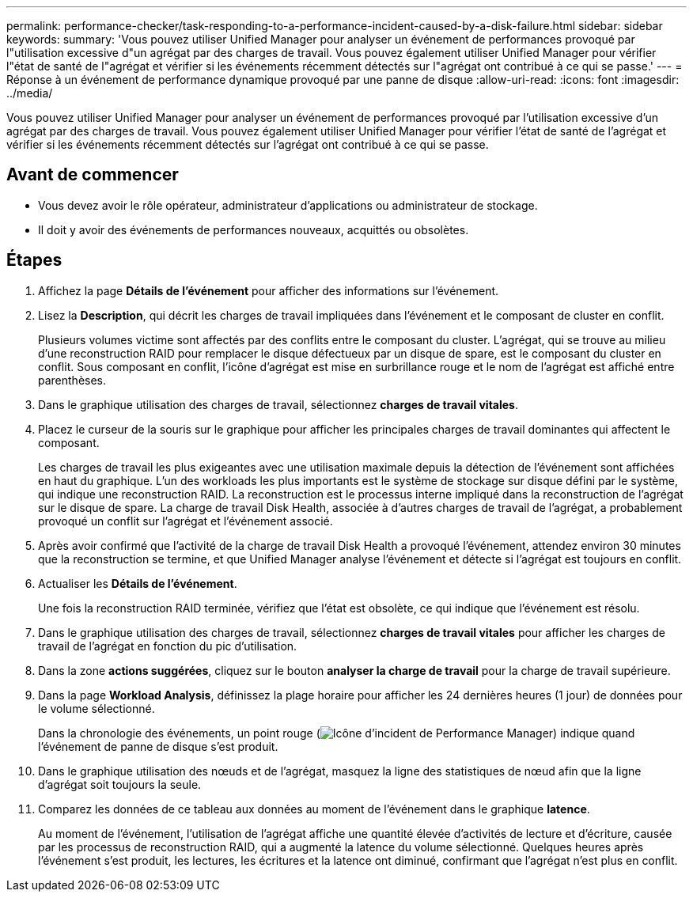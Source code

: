 ---
permalink: performance-checker/task-responding-to-a-performance-incident-caused-by-a-disk-failure.html 
sidebar: sidebar 
keywords:  
summary: 'Vous pouvez utiliser Unified Manager pour analyser un événement de performances provoqué par l"utilisation excessive d"un agrégat par des charges de travail. Vous pouvez également utiliser Unified Manager pour vérifier l"état de santé de l"agrégat et vérifier si les événements récemment détectés sur l"agrégat ont contribué à ce qui se passe.' 
---
= Réponse à un événement de performance dynamique provoqué par une panne de disque
:allow-uri-read: 
:icons: font
:imagesdir: ../media/


[role="lead"]
Vous pouvez utiliser Unified Manager pour analyser un événement de performances provoqué par l'utilisation excessive d'un agrégat par des charges de travail. Vous pouvez également utiliser Unified Manager pour vérifier l'état de santé de l'agrégat et vérifier si les événements récemment détectés sur l'agrégat ont contribué à ce qui se passe.



== Avant de commencer

* Vous devez avoir le rôle opérateur, administrateur d'applications ou administrateur de stockage.
* Il doit y avoir des événements de performances nouveaux, acquittés ou obsolètes.




== Étapes

. Affichez la page *Détails de l'événement* pour afficher des informations sur l'événement.
. Lisez la *Description*, qui décrit les charges de travail impliquées dans l'événement et le composant de cluster en conflit.
+
Plusieurs volumes victime sont affectés par des conflits entre le composant du cluster. L'agrégat, qui se trouve au milieu d'une reconstruction RAID pour remplacer le disque défectueux par un disque de spare, est le composant du cluster en conflit. Sous composant en conflit, l'icône d'agrégat est mise en surbrillance rouge et le nom de l'agrégat est affiché entre parenthèses.

. Dans le graphique utilisation des charges de travail, sélectionnez *charges de travail vitales*.
. Placez le curseur de la souris sur le graphique pour afficher les principales charges de travail dominantes qui affectent le composant.
+
Les charges de travail les plus exigeantes avec une utilisation maximale depuis la détection de l'événement sont affichées en haut du graphique. L'un des workloads les plus importants est le système de stockage sur disque défini par le système, qui indique une reconstruction RAID. La reconstruction est le processus interne impliqué dans la reconstruction de l'agrégat sur le disque de spare. La charge de travail Disk Health, associée à d'autres charges de travail de l'agrégat, a probablement provoqué un conflit sur l'agrégat et l'événement associé.

. Après avoir confirmé que l'activité de la charge de travail Disk Health a provoqué l'événement, attendez environ 30 minutes que la reconstruction se termine, et que Unified Manager analyse l'événement et détecte si l'agrégat est toujours en conflit.
. Actualiser les *Détails de l'événement*.
+
Une fois la reconstruction RAID terminée, vérifiez que l'état est obsolète, ce qui indique que l'événement est résolu.

. Dans le graphique utilisation des charges de travail, sélectionnez *charges de travail vitales* pour afficher les charges de travail de l'agrégat en fonction du pic d'utilisation.
. Dans la zone *actions suggérées*, cliquez sur le bouton *analyser la charge de travail* pour la charge de travail supérieure.
. Dans la page *Workload Analysis*, définissez la plage horaire pour afficher les 24 dernières heures (1 jour) de données pour le volume sélectionné.
+
Dans la chronologie des événements, un point rouge (image:../media/opm-incident-icon-png.gif["Icône d'incident de Performance Manager"]) indique quand l'événement de panne de disque s'est produit.

. Dans le graphique utilisation des nœuds et de l'agrégat, masquez la ligne des statistiques de nœud afin que la ligne d'agrégat soit toujours la seule.
. Comparez les données de ce tableau aux données au moment de l'événement dans le graphique *latence*.
+
Au moment de l'événement, l'utilisation de l'agrégat affiche une quantité élevée d'activités de lecture et d'écriture, causée par les processus de reconstruction RAID, qui a augmenté la latence du volume sélectionné. Quelques heures après l'événement s'est produit, les lectures, les écritures et la latence ont diminué, confirmant que l'agrégat n'est plus en conflit.



